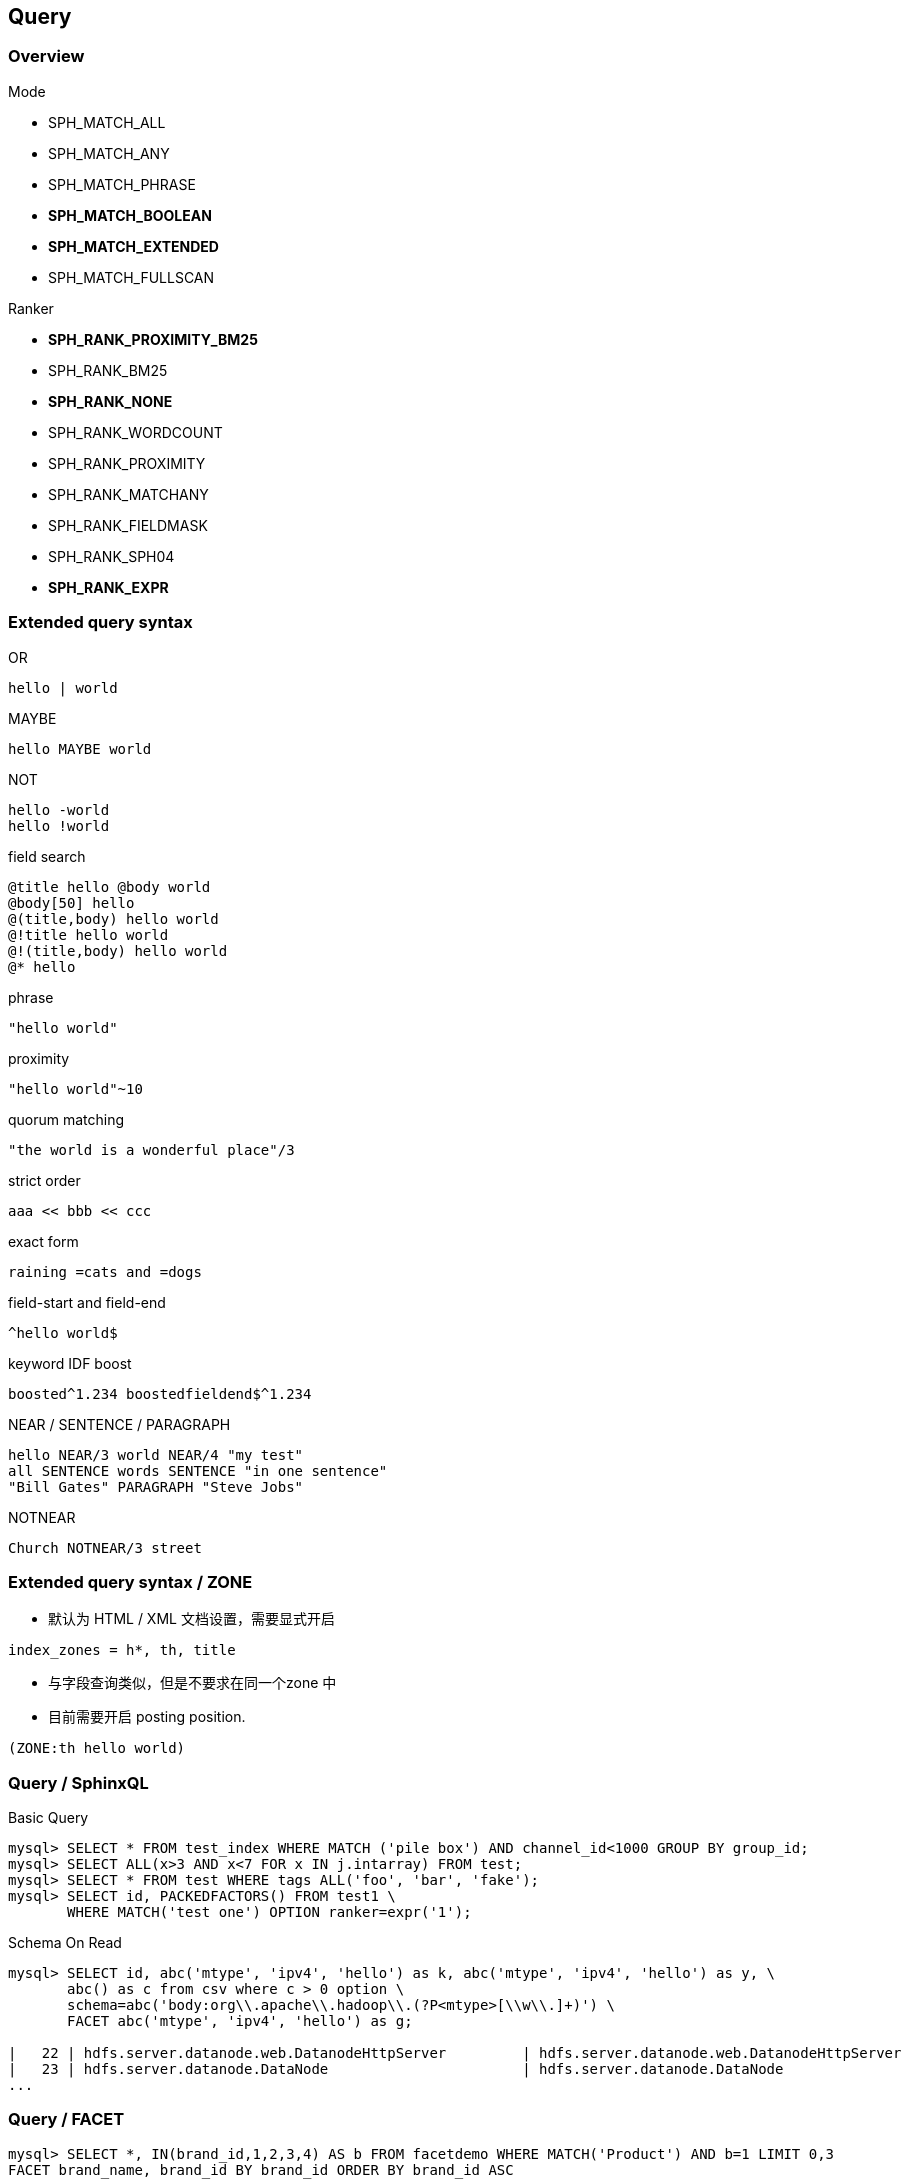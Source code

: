 [.lightbg,background-video="videos/keyboard.mp4",background-video-loop="true",background-opacity="0.7"]
== Query

=== Overview

[.col2.x-small]
--
.Mode
* SPH_MATCH_ALL
* SPH_MATCH_ANY
* SPH_MATCH_PHRASE
* **SPH_MATCH_BOOLEAN**
* **SPH_MATCH_EXTENDED**
* SPH_MATCH_FULLSCAN
--

[.col2.x-small]
--
.Ranker
* **SPH_RANK_PROXIMITY_BM25**
* SPH_RANK_BM25
* **SPH_RANK_NONE**
* SPH_RANK_WORDCOUNT
* SPH_RANK_PROXIMITY 
* SPH_RANK_MATCHANY 
* SPH_RANK_FIELDMASK 
* SPH_RANK_SPH04 
* **SPH_RANK_EXPR**
--

=== Extended query syntax

[.col3-l.xx-small]
--
.OR
[source]
----
hello | world
----
.MAYBE
[source]
----
hello MAYBE world
----
.NOT
[source]
----
hello -world
hello !world
----
.field search
[source]
----
@title hello @body world
@body[50] hello
@(title,body) hello world
@!title hello world
@!(title,body) hello world
@* hello
----
--

[.col3-c.xx-small]
--
.phrase 
[source]
----
"hello world"
----
.proximity 
[source]
----
"hello world"~10
----
.quorum matching
[source]
----
"the world is a wonderful place"/3
----
.strict order 
[source]
----
aaa << bbb << ccc
----
.exact form 
[source]
----
raining =cats and =dogs
----
--

[.col3-r.xx-small]
--
.field-start and field-end
[source]
----
^hello world$
----
.keyword IDF boost
[source] 
----
boosted^1.234 boostedfieldend$^1.234
----
.NEAR / SENTENCE / PARAGRAPH 
[source]
----
hello NEAR/3 world NEAR/4 "my test"
all SENTENCE words SENTENCE "in one sentence"
"Bill Gates" PARAGRAPH "Steve Jobs"
----
.NOTNEAR
[source]
----
Church NOTNEAR/3 street
----
--

=== Extended query syntax / ZONE

* 默认为 HTML / XML 文档设置，需要显式开启

[source]
----
index_zones = h*, th, title
----

* 与字段查询类似，但是不要求在同一个zone 中
* 目前需要开启 posting position.

[source]
----
(ZONE:th hello world)
----

=== Query / SphinxQL

[source,SQL]
.Basic Query
----
mysql> SELECT * FROM test_index WHERE MATCH ('pile box') AND channel_id<1000 GROUP BY group_id;
mysql> SELECT ALL(x>3 AND x<7 FOR x IN j.intarray) FROM test;
mysql> SELECT * FROM test WHERE tags ALL('foo', 'bar', 'fake');
mysql> SELECT id, PACKEDFACTORS() FROM test1 \
       WHERE MATCH('test one') OPTION ranker=expr('1');
----

[source,SQL]
.Schema On Read
----
mysql> SELECT id, abc('mtype', 'ipv4', 'hello') as k, abc('mtype', 'ipv4', 'hello') as y, \
       abc() as c from csv where c > 0 option \
       schema=abc('body:org\\.apache\\.hadoop\\.(?P<mtype>[\\w\\.]+)') \
       FACET abc('mtype', 'ipv4', 'hello') as g;

|   22 | hdfs.server.datanode.web.DatanodeHttpServer         | hdfs.server.datanode.web.DatanodeHttpServer         |    2 |
|   23 | hdfs.server.datanode.DataNode                       | hdfs.server.datanode.DataNode                       |    2 |
...
----

=== Query / FACET
[source,SQL]
----
mysql> SELECT *, IN(brand_id,1,2,3,4) AS b FROM facetdemo WHERE MATCH('Product') AND b=1 LIMIT 0,3
FACET brand_name, brand_id BY brand_id ORDER BY brand_id ASC
FACET INTERVAL(price,200,400,600,800) ORDER BY FACET() ASC
FACET categories ORDER BY FACET() ASC;
+------+-------+----------+-------------------+-------------+----------+------------+------+
| id   | price | brand_id | title             | brand_name  | property | categories | **   |
+------+-------+----------+-------------------+-------------+----------+------------+------+
|    1 |   668 |        3 | Product Four Six  | Brand Three | Three    | 11,12,13   |    1 |
|    2 |   101 |        4 | Product Two Eight | Brand Four  | One      | 12,13,14   |    1 |
|    8 |   750 |        3 | Product Ten Eight | Brand Three | Five     | 13         |    1 |
+------+-------+----------+-------------------+-------------+----------+------------+------+
+-------------+----------+----------+
| brand_name  | brand_id | count(*) |
+-------------+----------+----------+
| Brand One   |        1 |     1012 |
| Brand Two   |        2 |     1025 |
+-------------+----------+----------+
+---------------------------------+----------+
| interval(price,200,400,600,800) | count(*) |
+---------------------------------+----------+
|                               0 |      799 |
|                               1 |      795 |
...
----

=== Query / JSON

[.col2.x-small]
--
[source,JSON]
----
{
  key1: {
    key2: {
      key3: "value"
    }
  }
}
----

[source,JSON]
----
{
  "a": [
    1, 2, 3, 4
  ],
  "t": [
    "t1", "t2", "t3"
  ]
}
----
--

[.col2.x-small]
--
[source,SQL]
----
SELECT  j.key1.key2.key3 FROM index WHERE   j.key1.key2.key3='value';
----
[source,SQL]
----
SELECT * FROM index WHERE j.a[0]=1
----
--